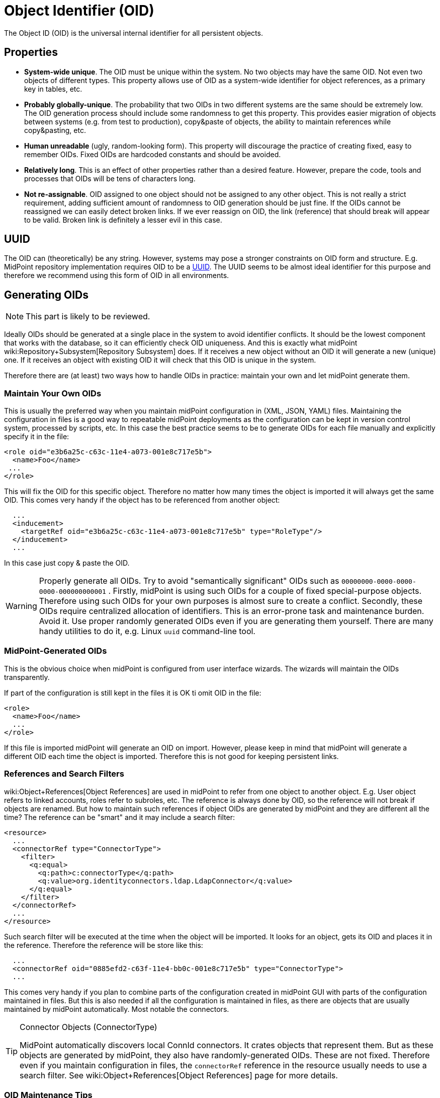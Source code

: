 = Object Identifier (OID)
:page-wiki-name: Object ID
:page-wiki-metadata-create-user: semancik
:page-wiki-metadata-create-date: 2011-04-29T11:50:44.973+02:00
:page-wiki-metadata-modify-user: semancik
:page-wiki-metadata-modify-date: 2019-04-03T09:18:29.466+02:00

The Object ID (OID) is the universal internal identifier for all persistent objects.

== Properties

* *System-wide unique*. The OID must be unique within the system.
No two objects may have the same OID.
Not even two objects of different types.
This property allows use of OID as a system-wide identifier for object references, as a primary key in tables, etc.

* *Probably globally-unique*. The probability that two OIDs in two different systems are the same should be extremely low.
The OID generation process should include some randomness to get this property.
This provides easier migration of objects between systems (e.g. from test to production), copy&paste of objects, the ability to maintain references while copy&pasting, etc.

* *Human unreadable* (ugly, random-looking form).
This property will discourage the practice of creating fixed, easy to remember OIDs.
Fixed OIDs are hardcoded constants and should be avoided.

* *Relatively long*. This is an effect of other properties rather than a desired feature.
However, prepare the code, tools and processes that OIDs will be tens of characters long.

* *Not re-assignable*. OID assigned to one object should not be assigned to any other object.
This is not really a strict requirement, adding sufficient amount of randomness to OID generation should be just fine.
If the OIDs cannot be reassigned we can easily detect broken links.
If we ever reassign on OID, the link (reference) that should break will appear to be valid.
Broken link is definitely a lesser evil in this case.


== UUID

The OID can (theoretically) be any string.
However, systems may pose a stronger constraints on OID form and structure.
E.g. MidPoint repository implementation requires OID to be a link:https://en.wikipedia.org/wiki/Universally_unique_identifier[UUID].
The UUID seems to be almost ideal identifier for this purpose and therefore we recommend using this form of OID in all environments.


== Generating OIDs

NOTE: This part is likely to be reviewed.

Ideally OIDs should be generated at a single place in the system to avoid identifier conflicts.
It should be the lowest component that works with the database, so it can efficiently check OID uniqueness.
And this is exactly what midPoint wiki:Repository+Subsystem[Repository Subsystem] does.
If it receives a new object without an OID it will generate a new (unique) one.
If it receives an object with existing OID it will check that this OID is unique in the system.

Therefore there are (at least) two ways how to handle OIDs in practice: maintain your own and let midPoint generate them.


=== Maintain Your Own OIDs

This is usually the preferred way when you maintain midPoint configuration in (XML, JSON, YAML) files.
Maintaining the configuration in files is a good way to repeatable midPoint deployments as the configuration can be kept in version control system, processed by scripts, etc.
In this case the best practice seems to be to generate OIDs for each file manually and explicitly specify it in the file:

[source,html/xml]
----
<role oid="e3b6a25c-c63c-11e4-a073-001e8c717e5b">
  <name>Foo</name>
 ...
</role>
----

This will fix the OID for this specific object.
Therefore no matter how many times the object is imported it will always get the same OID.
This comes very handy if the object has to be referenced from another object:

[source,html/xml]
----
  ...
  <inducement>
    <targetRef oid="e3b6a25c-c63c-11e4-a073-001e8c717e5b" type="RoleType"/>
  </inducement>
  ...
----

In this case just copy & paste the OID.

[WARNING]
====
Properly generate all OIDs.
Try to avoid "semantically significant" OIDs such as `00000000-0000-0000-0000-000000000001` . Firstly, midPoint is using such OIDs for a couple of fixed special-purpose objects.
Therefore using such OIDs for your own purposes is almost sure to create a conflict.
Secondly, these OIDs require centralized allocation of identifiers.
This is an error-prone task and maintenance burden.
Avoid it.
Use proper randomly generated OIDs even if you are generating them yourself.
There are many handy utilities to do it, e.g. Linux `uuid` command-line tool.
====


=== MidPoint-Generated OIDs

This is the obvious choice when midPoint is configured from user interface wizards.
The wizards will maintain the OIDs transparently.

If part of the configuration is still kept in the files it is OK ti omit OID in the file:

[source,html/xml]
----
<role>
  <name>Foo</name>
  ...
</role>
----

If this file is imported midPoint will generate an OID on import.
However, please keep in mind that midPoint will generate a different OID each time the object is imported.
Therefore this is not good for keeping persistent links.


=== References and Search Filters

wiki:Object+References[Object References] are used in midPoint to refer from one object to another object.
E.g. User object refers to linked accounts, roles refer to subroles, etc.
The reference is always done by OID, so the reference will not break if objects are renamed.
But how to maintain such references if object OIDs are generated by midPoint and they are different all the time? The reference can be "smart" and it may include a search filter:

[source]
----
<resource>
  ...
  <connectorRef type="ConnectorType">
    <filter>
      <q:equal>
        <q:path>c:connectorType</q:path>
        <q:value>org.identityconnectors.ldap.LdapConnector</q:value>
      </q:equal>
    </filter>
  </connectorRef>
  ...
</resource>
----

Such search filter will be executed at the time when the object will be imported.
It looks for an object, gets its OID and places it in the reference.
Therefore the reference will be store like this:

[source]
----
  ...
  <connectorRef oid="0885efd2-c63f-11e4-bb0c-001e8c717e5b" type="ConnectorType">
  ...
----

This comes very handy if you plan to combine parts of the configuration created in midPoint GUI with parts of the configuration maintained in files.
But this is also needed if all the configuration is maintained in files, as there are objects that are usually maintained by midPoint automatically.
Most notable the connectors.

[TIP]
.Connector Objects (ConnectorType)
====
MidPoint automatically discovers local ConnId connectors.
It crates objects that represent them.
But as these objects are generated by midPoint, they also have randomly-generated OIDs.
These are not fixed.
Therefore even if you maintain configuration in files, the `connectorRef` reference in the resource usually needs to use a search filter.
See wiki:Object+References[Object References] page for more details.

====


=== OID Maintenance Tips

* Stick to UUID format whenever possible.
General string OID should be usable in midPoint, but we are not testing midPoint for this.
And even though we do not plan any change in this aspect, there may be unexpected reasons and the OID format might be fixed to UUID in later midPoint versions.


== See Also

* wiki:Object+References[Object References]

* wiki:Relaxed+Referential+Integrity[Relaxed Referential Integrity]